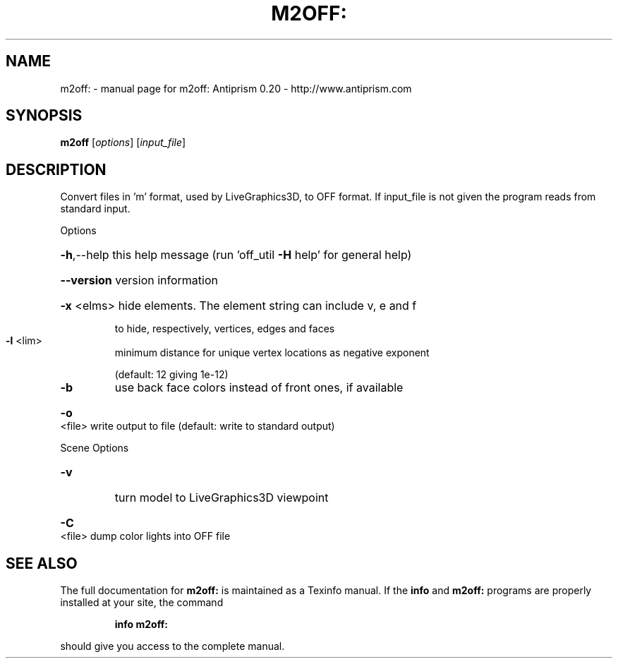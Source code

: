 .\" DO NOT MODIFY THIS FILE!  It was generated by help2man 1.38.4.
.TH M2OFF: "1" "February 2012" "m2off: Antiprism 0.20 - http://www.antiprism.com" "User Commands"
.SH NAME
m2off: \- manual page for m2off: Antiprism 0.20 - http://www.antiprism.com
.SH SYNOPSIS
.B m2off
[\fIoptions\fR] [\fIinput_file\fR]
.SH DESCRIPTION
Convert files in 'm' format, used by LiveGraphics3D, to OFF format. If
input_file is not given the program reads from standard input.
.PP
Options
.HP
\fB\-h\fR,\-\-help this help message (run 'off_util \fB\-H\fR help' for general help)
.HP
\fB\-\-version\fR version information
.HP
\fB\-x\fR <elms> hide elements. The element string can include v, e and f
.IP
to hide, respectively, vertices, edges and faces
.TP
\fB\-l\fR <lim>
minimum distance for unique vertex locations as negative exponent
.IP
(default: 12 giving 1e\-12)
.TP
\fB\-b\fR
use back face colors instead of front ones, if available
.HP
\fB\-o\fR <file> write output to file (default: write to standard output)
.PP
Scene Options
.TP
\fB\-v\fR
turn model to LiveGraphics3D viewpoint
.HP
\fB\-C\fR <file> dump color lights into OFF file
.SH "SEE ALSO"
The full documentation for
.B m2off:
is maintained as a Texinfo manual.  If the
.B info
and
.B m2off:
programs are properly installed at your site, the command
.IP
.B info m2off:
.PP
should give you access to the complete manual.
